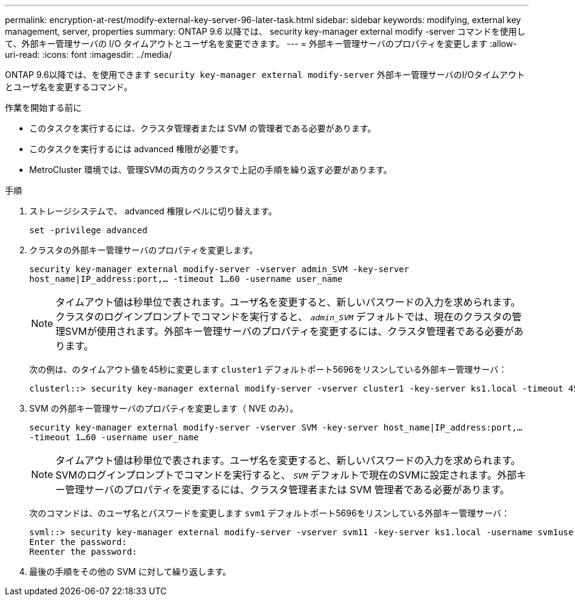 ---
permalink: encryption-at-rest/modify-external-key-server-96-later-task.html 
sidebar: sidebar 
keywords: modifying, external key management, server, properties 
summary: ONTAP 9.6 以降では、 security key-manager external modify -server コマンドを使用して、外部キー管理サーバの I/O タイムアウトとユーザ名を変更できます。 
---
= 外部キー管理サーバのプロパティを変更します
:allow-uri-read: 
:icons: font
:imagesdir: ../media/


[role="lead"]
ONTAP 9.6以降では、を使用できます `security key-manager external modify-server` 外部キー管理サーバのI/Oタイムアウトとユーザ名を変更するコマンド。

.作業を開始する前に
* このタスクを実行するには、クラスタ管理者または SVM の管理者である必要があります。
* このタスクを実行するには advanced 権限が必要です。
* MetroCluster 環境では、管理SVMの両方のクラスタで上記の手順を繰り返す必要があります。


.手順
. ストレージシステムで、 advanced 権限レベルに切り替えます。
+
`set -privilege advanced`

. クラスタの外部キー管理サーバのプロパティを変更します。
+
`security key-manager external modify-server -vserver admin_SVM -key-server host_name|IP_address:port,... -timeout 1...60 -username user_name`

+
[NOTE]
====
タイムアウト値は秒単位で表されます。ユーザ名を変更すると、新しいパスワードの入力を求められます。クラスタのログインプロンプトでコマンドを実行すると、 `_admin_SVM_` デフォルトでは、現在のクラスタの管理SVMが使用されます。外部キー管理サーバのプロパティを変更するには、クラスタ管理者である必要があります。

====
+
次の例は、のタイムアウト値を45秒に変更します `cluster1` デフォルトポート5696をリスンしている外部キー管理サーバ：

+
[listing]
----
clusterl::> security key-manager external modify-server -vserver cluster1 -key-server ks1.local -timeout 45
----
. SVM の外部キー管理サーバのプロパティを変更します（ NVE のみ）。
+
`security key-manager external modify-server -vserver SVM -key-server host_name|IP_address:port,... -timeout 1...60 -username user_name`

+
[NOTE]
====
タイムアウト値は秒単位で表されます。ユーザ名を変更すると、新しいパスワードの入力を求められます。SVMのログインプロンプトでコマンドを実行すると、 `_SVM_` デフォルトで現在のSVMに設定されます。外部キー管理サーバのプロパティを変更するには、クラスタ管理者または SVM 管理者である必要があります。

====
+
次のコマンドは、のユーザ名とパスワードを変更します `svm1` デフォルトポート5696をリスンしている外部キー管理サーバ：

+
[listing]
----
svml::> security key-manager external modify-server -vserver svm11 -key-server ks1.local -username svm1user
Enter the password:
Reenter the password:
----
. 最後の手順をその他の SVM に対して繰り返します。

